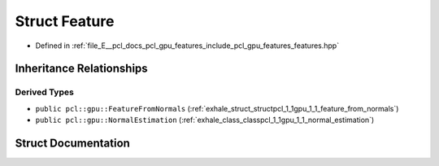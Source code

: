 .. _exhale_struct_structpcl_1_1gpu_1_1_feature:

Struct Feature
==============

- Defined in :ref:`file_E__pcl_docs_pcl_gpu_features_include_pcl_gpu_features_features.hpp`


Inheritance Relationships
-------------------------

Derived Types
*************

- ``public pcl::gpu::FeatureFromNormals`` (:ref:`exhale_struct_structpcl_1_1gpu_1_1_feature_from_normals`)
- ``public pcl::gpu::NormalEstimation`` (:ref:`exhale_class_classpcl_1_1gpu_1_1_normal_estimation`)


Struct Documentation
--------------------


.. doxygenstruct:: pcl::gpu::Feature
   :members:
   :protected-members:
   :undoc-members: